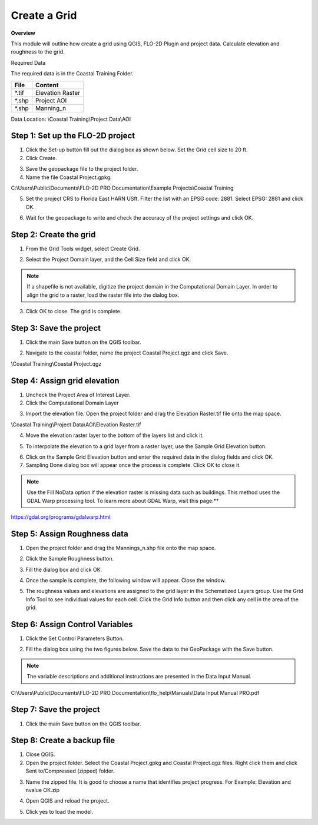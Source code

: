 Create a Grid
=============

**Overview**

This module will outline how create a grid using QGIS, FLO-2D Plugin and project data.  Calculate elevation and
roughness to the grid.

Required Data

The required data is in the Coastal Training Folder.

============= ===================
**File**      **Content**
============= ===================
\*.tif        Elevation Raster
\*.shp        Project AOI
\*.shp        Manning_n
============= ===================

Data Location:  \\Coastal Training\\Project Data\\AOI

.. youtube:: nyX01bFoUBA


Step 1: Set up the FLO-2D project
__________________________________

.. image:: ../img/Coastal/creategrid001.png


1. Click the Set-up button fill out the dialog box as shown below.
   Set the Grid cell size to 20 ft.

2. Click Create.

.. image:: ../img/Coastal/creategrid002.png


3. Save the geopackage file to the project folder.

4. Name the file Coastal Project.gpkg.

C:\\Users\\Public\\Documents\\FLO-2D PRO Documentation\\Example Projects\\Coastal Training

5. Set the project CRS to Florida East HARN USft.
   Filter the list with an EPSG code: 2881.
   Select EPSG: 2881 and click OK.

.. image:: ../img/Coastal/creategrid003.png


6. Wait for the geopackage to write and check the accuracy of the project settings and click OK.

.. image:: ../img/Coastal/creategrid004.png

Step 2: Create the grid
______________________________

1. From the Grid Tools widget, select Create Grid.

.. image:: ../img/Coastal/creategrid005.png


2. Select the Project Domain layer, and the Cell Size field and click OK.

.. image:: ../img/Coastal/creategrid006.png


.. note:: If a shapefile is not available, digitize the project domain in the Computational Domain Layer.
          In order to align the grid to a raster, load the raster file into the dialog box.

3. Click OK to close.
   The grid is complete.

.. image:: ../img/Coastal/creategrid007.png


Step 3: Save the project
______________________________

1. Click the main Save button on the QGIS toolbar.

.. image:: ../img/Coastal/creategrid008.png


2. Navigate to the coastal folder, name the project Coastal Project.qgz and click Save.

\\Coastal Training\\Coastal Project.qgz

Step 4: Assign grid elevation
______________________________

1. Uncheck the Project Area of Interest Layer.

2. Click the Computational Domain Layer

.. image:: ../img/Coastal/creategrid011.png


3. Import the elevation file.
   Open the project folder and drag the Elevation Raster.tif file onto the map space.

\\Coastal Training\\Project Data\\AOI\\Elevation Raster.tif

.. image:: ../img/Coastal/creategrid009.png


4. Move the elevation raster layer to the bottom of the layers list and click it.

.. image:: ../img/Coastal/moveelevationtobottom.gif


5. To interpolate the elevation to a grid layer from a raster layer, use the Sample Grid Elevation button.

.. image:: ../img/Coastal/creategrid010.png


6. Click on the Sample Grid Elevation button and enter the required data in the dialog fields and click OK.

7. Sampling Done dialog box will appear once the process is complete.
   Click OK to close it.

.. note:: Use the Fill NoData option if the elevation raster is missing data such as buildings.  This method uses the GDAL
          Warp processing tool.  To learn more about GDAL Warp, visit this page:**

https://gdal.org/programs/gdalwarp.html

.. image:: ../img/Coastal/creategrid012.png


.. image:: ../img/Workshop/Worksh154.png


Step 5: Assign Roughness data
______________________________

1. Open the project folder and drag the Mannings_n.shp file onto the map space.

.. image:: ../img/Coastal/creategrid013.png


2. Click the Sample Roughness button.

.. image:: ../img/Coastal/creategrid014.png


3. Fill the dialog box and click OK.

.. image:: ../img/Coastal/creategrid015.png


4. Once the sample is complete, the following window will appear.
   Close the window.

.. image:: ../img/Coastal/creategrid016.png


5. The roughness values and elevations are assigned to the grid layer in the Schematized Layers group.  Use the
   Grid Info Tool to see individual values for each cell.  Click the Grid Info button and then click any cell in the
   area of the grid.

.. image:: ../img/Coastal/creategrid017.png


.. image:: ../img/Coastal/creategrid018.png


Step 6: Assign Control Variables
_________________________________

1. Click the Set Control Parameters Button.

.. image:: ../img/Coastal/creategrid023.png


2. Fill the dialog box using the two figures below.
   Save the data to the GeoPackage with the Save button.

.. note::  The variable descriptions and additional instructions are presented in the Data Input Manual.


C:\\Users\\Public\\Documents\\FLO-2D PRO Documentation\\flo_help\\Manuals\\Data Input Manual PRO.pdf

.. image:: ../img/Workshop/Worksh018.png


.. image:: ../img/Workshop/Worksh019.png


Step 7: Save the project
______________________________

1. Click the main Save button on the QGIS toolbar.

.. image:: ../img/Workshop/Worksh011.png


Step 8: Create a backup file
______________________________

1. Close QGIS.

2. Open the project folder.  Select the Coastal Project.gpkg and Coastal Project.qgz files.  Right click them and
   click Sent to/Compressed (zipped) folder.

.. image:: ../img/Coastal/creategrid019.png


3. Name the zipped file.
   It is good to choose a name that identifies project progress.
   For Example: Elevation and nvalue OK.zip

.. image:: ../img/Coastal/creategrid020.png


4. Open QGIS and reload the project.

.. image:: ../img/Coastal/creategrid021.png


5. Click yes to load the model.

.. image:: ../img/Coastal/creategrid022.png

